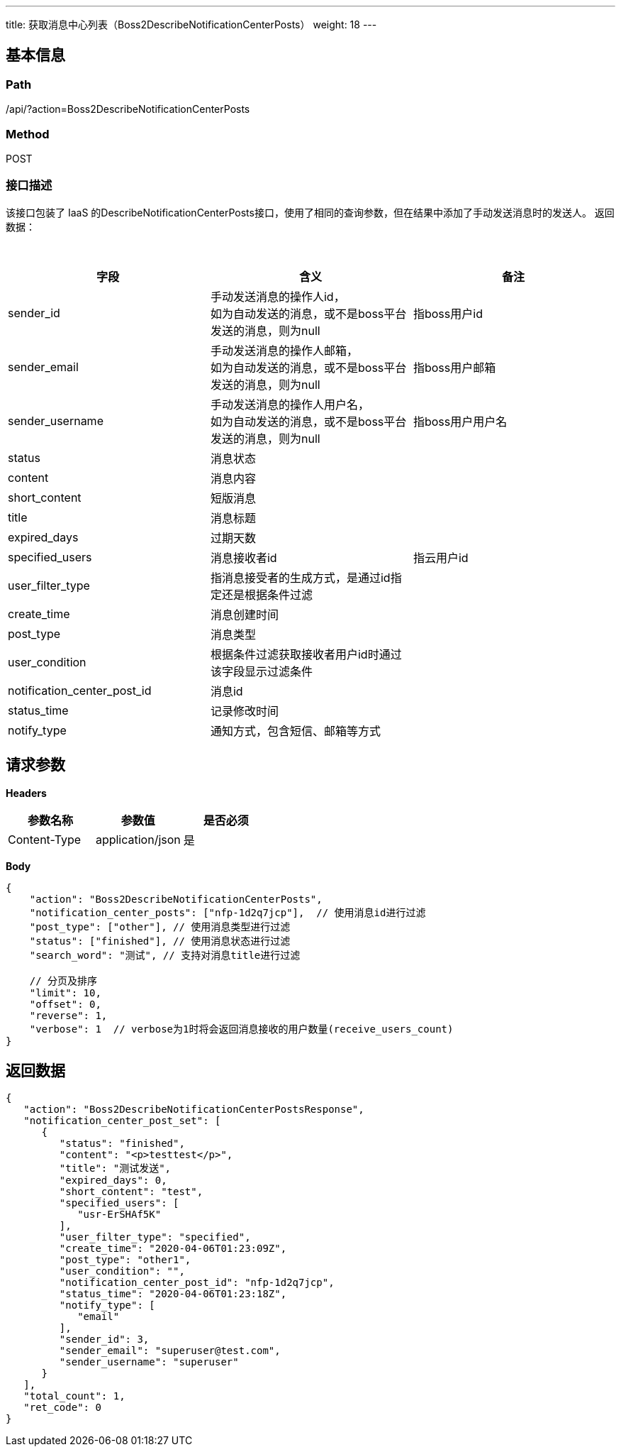 ---
title: 获取消息中心列表（Boss2DescribeNotificationCenterPosts）
weight: 18
---

== 基本信息

=== Path
/api/?action=Boss2DescribeNotificationCenterPosts

=== Method
POST

=== 接口描述
该接口包装了 IaaS 的DescribeNotificationCenterPosts接口，使用了相同的查询参数，但在结果中添加了手动发送消息时的发送人。
返回数据：

{blank} +

|===
| 字段 | 含义 | 备注

| sender_id
| 手动发送消息的操作人id， +
如为自动发送的消息，或不是boss平台发送的消息，则为null
| 指boss用户id

| sender_email
| 手动发送消息的操作人邮箱， +
如为自动发送的消息，或不是boss平台发送的消息，则为null
| 指boss用户邮箱

| sender_username
| 手动发送消息的操作人用户名， +
如为自动发送的消息，或不是boss平台发送的消息，则为null
| 指boss用户用户名

| status
| 消息状态
|

| content
| 消息内容
|

| short_content
| 短版消息
|

| title
| 消息标题
|

| expired_days
| 过期天数
|

| specified_users
| 消息接收者id
| 指云用户id

| user_filter_type
| 指消息接受者的生成方式，是通过id指定还是根据条件过滤
|

| create_time
| 消息创建时间
|

| post_type
| 消息类型
|

| user_condition
| 根据条件过滤获取接收者用户id时通过该字段显示过滤条件
|

| notification_center_post_id
| 消息id
|

| status_time
| 记录修改时间
|

| notify_type
| 通知方式，包含短信、邮箱等方式
|
|===


== 请求参数

*Headers*

[cols="3*", options="header"]

|===
| 参数名称 | 参数值 | 是否必须

| Content-Type
| application/json
| 是
|===

*Body*

[,javascript]
----
{
    "action": "Boss2DescribeNotificationCenterPosts",
    "notification_center_posts": ["nfp-1d2q7jcp"],  // 使用消息id进行过滤
    "post_type": ["other"], // 使用消息类型进行过滤
    "status": ["finished"], // 使用消息状态进行过滤
    "search_word": "测试", // 支持对消息title进行过滤

    // 分页及排序
    "limit": 10,
    "offset": 0,
    "reverse": 1,
    "verbose": 1  // verbose为1时将会返回消息接收的用户数量(receive_users_count)
}
----

== 返回数据

[,javascript]
----
{
   "action": "Boss2DescribeNotificationCenterPostsResponse",
   "notification_center_post_set": [
      {
         "status": "finished",
         "content": "<p>testtest</p>",
         "title": "测试发送",
         "expired_days": 0,
         "short_content": "test",
         "specified_users": [
            "usr-ErSHAf5K"
         ],
         "user_filter_type": "specified",
         "create_time": "2020-04-06T01:23:09Z",
         "post_type": "other1",
         "user_condition": "",
         "notification_center_post_id": "nfp-1d2q7jcp",
         "status_time": "2020-04-06T01:23:18Z",
         "notify_type": [
            "email"
         ],
         "sender_id": 3,
         "sender_email": "superuser@test.com",
         "sender_username": "superuser"
      }
   ],
   "total_count": 1,
   "ret_code": 0
}
----
